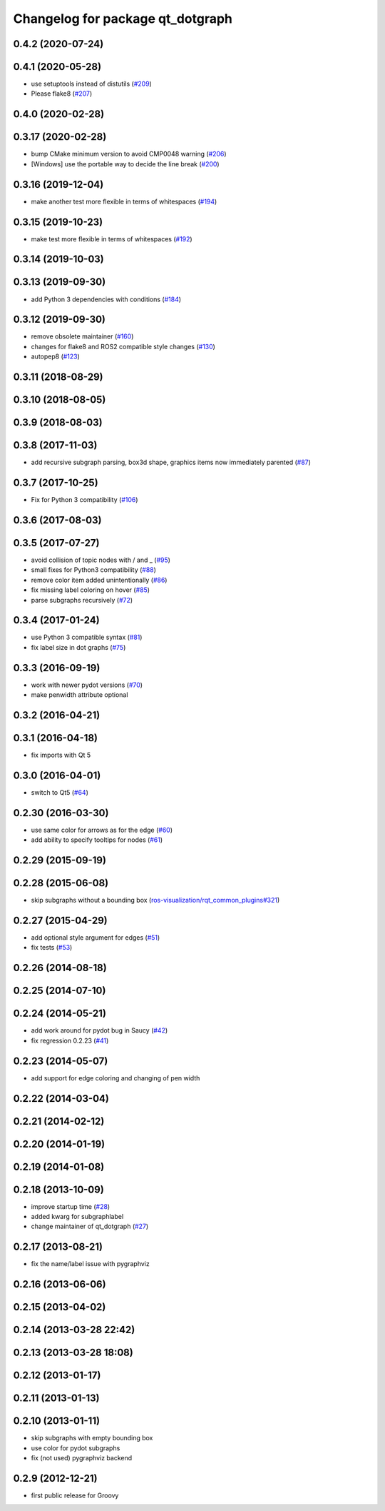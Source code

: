 ^^^^^^^^^^^^^^^^^^^^^^^^^^^^^^^^^
Changelog for package qt_dotgraph
^^^^^^^^^^^^^^^^^^^^^^^^^^^^^^^^^

0.4.2 (2020-07-24)
------------------

0.4.1 (2020-05-28)
------------------
* use setuptools instead of distutils (`#209 <https://github.com/ros-visualization/qt_gui_core/issues/209>`_)
* Please flake8 (`#207 <https://github.com/ros-visualization/qt_gui_core/issues/207>`_)

0.4.0 (2020-02-28)
------------------

0.3.17 (2020-02-28)
-------------------
* bump CMake minimum version to avoid CMP0048 warning (`#206 <https://github.com/ros-visualization/qt_gui_core/issues/206>`_)
* [Windows] use the portable way to decide the line break (`#200 <https://github.com/ros-visualization/qt_gui_core/issues/200>`_)

0.3.16 (2019-12-04)
-------------------
* make another test more flexible in terms of whitespaces (`#194 <https://github.com/ros-visualization/qt_gui_core/issues/194>`_)

0.3.15 (2019-10-23)
-------------------
* make test more flexible in terms of whitespaces (`#192 <https://github.com/ros-visualization/qt_gui_core/issues/192>`_)

0.3.14 (2019-10-03)
-------------------

0.3.13 (2019-09-30)
-------------------
* add Python 3 dependencies with conditions (`#184 <https://github.com/ros-visualization/qt_gui_core/issues/184>`_)

0.3.12 (2019-09-30)
-------------------
* remove obsolete maintainer (`#160 <https://github.com/ros-visualization/qt_gui_core/issues/160>`_)
* changes for flake8 and ROS2 compatible style changes (`#130 <https://github.com/ros-visualization/qt_gui_core/issues/130>`_)
* autopep8 (`#123 <https://github.com/ros-visualization/qt_gui_core/issues/123>`_)

0.3.11 (2018-08-29)
-------------------

0.3.10 (2018-08-05)
-------------------

0.3.9 (2018-08-03)
------------------

0.3.8 (2017-11-03)
------------------
* add recursive subgraph parsing, box3d shape, graphics items now immediately parented (`#87 <https://github.com/ros-visualization/qt_gui_core/issues/87>`_)

0.3.7 (2017-10-25)
------------------
* Fix for Python 3 compatibility (`#106 <https://github.com/ros-visualization/qt_gui_core/issues/106>`_)

0.3.6 (2017-08-03)
------------------

0.3.5 (2017-07-27)
------------------
* avoid collision of topic nodes with / and \_ (`#95 <https://github.com/ros-visualization/qt_gui_core/pull/95>`_)
* small fixes for Python3 compatibility (`#88 <https://github.com/ros-visualization/qt_gui_core/pull/88>`_)
* remove color item added unintentionally (`#86 <https://github.com/ros-visualization/qt_gui_core/pull/86>`_)
* fix missing label coloring on hover (`#85 <https://github.com/ros-visualization/qt_gui_core/pull/85>`_)
* parse subgraphs recursively (`#72 <https://github.com/ros-visualization/qt_gui_core/issues/72>`_)

0.3.4 (2017-01-24)
------------------
* use Python 3 compatible syntax (`#81 <https://github.com/ros-visualization/qt_gui_core/pull/81>`_)
* fix label size in dot graphs (`#75 <https://github.com/ros-visualization/qt_gui_core/pull/75>`_)

0.3.3 (2016-09-19)
------------------
* work with newer pydot versions (`#70 <https://github.com/ros-visualization/qt_gui_core/pull/70>`_)
* make penwidth attribute optional

0.3.2 (2016-04-21)
------------------

0.3.1 (2016-04-18)
------------------
* fix imports with Qt 5

0.3.0 (2016-04-01)
------------------
* switch to Qt5 (`#64 <https://github.com/ros-visualization/qt_gui_core/pull/64>`_)

0.2.30 (2016-03-30)
-------------------
* use same color for arrows as for the edge (`#60 <https://github.com/ros-visualization/qt_gui_core/issues/60>`_)
* add ability to specify tooltips for nodes (`#61 <https://github.com/ros-visualization/qt_gui_core/pull/61>`_)

0.2.29 (2015-09-19)
-------------------

0.2.28 (2015-06-08)
-------------------
* skip subgraphs without a bounding box (`ros-visualization/rqt_common_plugins#321 <https://github.com/ros-visualization/rqt_common_plugins/issues/321>`_)

0.2.27 (2015-04-29)
-------------------
* add optional style argument for edges (`#51 <https://github.com/ros-visualization/qt_gui_core/pull/51>`_)
* fix tests (`#53 <https://github.com/ros-visualization/qt_gui_core/pull/53>`_)

0.2.26 (2014-08-18)
-------------------

0.2.25 (2014-07-10)
-------------------

0.2.24 (2014-05-21)
-------------------
* add work around for pydot bug in Saucy (`#42 <https://github.com/ros-visualization/qt_gui_core/issues/42>`_)
* fix regression 0.2.23 (`#41 <https://github.com/ros-visualization/qt_gui_core/issues/41>`_)

0.2.23 (2014-05-07)
-------------------
* add support for edge coloring and changing of pen width

0.2.22 (2014-03-04)
-------------------

0.2.21 (2014-02-12)
-------------------

0.2.20 (2014-01-19)
-------------------

0.2.19 (2014-01-08)
-------------------

0.2.18 (2013-10-09)
-------------------
* improve startup time (`#28 <https://github.com/ros-visualization/qt_gui_core/issues/28>`_)
* added kwarg for subgraphlabel
* change maintainer of qt_dotgraph (`#27 <https://github.com/ros-visualization/qt_gui_core/issues/27>`_)

0.2.17 (2013-08-21)
-------------------
* fix the name/label issue with pygraphviz

0.2.16 (2013-06-06)
-------------------

0.2.15 (2013-04-02)
-------------------

0.2.14 (2013-03-28 22:42)
-------------------------

0.2.13 (2013-03-28 18:08)
-------------------------

0.2.12 (2013-01-17)
-------------------

0.2.11 (2013-01-13)
-------------------

0.2.10 (2013-01-11)
-------------------
* skip subgraphs with empty bounding box
* use color for pydot subgraphs
* fix (not used) pygraphviz backend

0.2.9 (2012-12-21)
------------------
* first public release for Groovy

